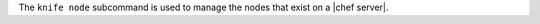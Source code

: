 .. The contents of this file may be included in multiple topics (using the includes directive).
.. The contents of this file should be modified in a way that preserves its ability to appear in multiple topics.


The ``knife node`` subcommand is used to manage the nodes that exist on a |chef server|.
